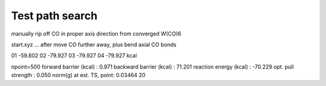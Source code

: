 Test path search
================

manually rip off CO in proper axis direction from converged W(CO)6

start.xyz ... after move CO further away, plus bend axial CO bonds
    
01 -59.802
02 -79.927
03 -79.927
04 -79.927 kcal


npoint=500
forward  barrier (kcal)  :     0.971
backward barrier (kcal)  :    71.201
reaction energy  (kcal)  :   -70.229
opt. pull strength       :     0.050
norm(g) at est. TS, point: 0.03464  20



